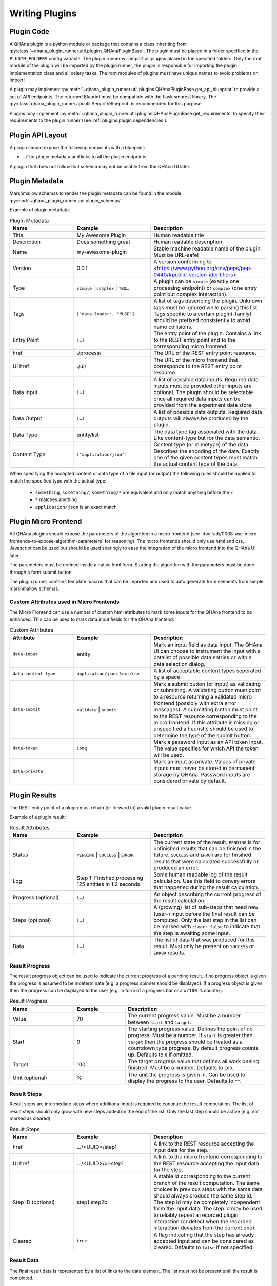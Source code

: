 Writing Plugins
===============


Plugin Code
-----------

A QHAna plugin is a python module or package that contains a class inheriting from :py:class:`~qhana_plugin_runner.util.plugins.QHAnaPluginBase`.
The plugin must be placed in a folder specified in the ``PLUGIN_FOLDERS`` config variable.
The plugin runner will import all plugins placed in the specified folders.
Only the root module of the plugin will be imported by the plugin runner, the plugin is responsible for importing the plugin implementation class and all celery tasks.
The root modules of plugins must have unique names to avoid problems on import!

A plugin may implement :py:meth:`~qhana_plugin_runner.util.plugins.QHAnaPluginBase.get_api_blueprint` to provide a set of API endpoints.
The returned Bluprint must be compatible with the flask smorest library.
The :py:class:`qhana_plugin_runner.api.util.SecurityBlueprint` is recommended for this purpose.

Plugins may implement :py:meth:`~qhana_plugin_runner.util.plugins.QHAnaPluginBase.get_requirements` to specify their requirements to the plugin runner (see :ref:`plugins:plugin dependencies`).



Plugin API Layout
-----------------

A plugin should expose the following endpoints with a blueprint:

* ``./`` for plugin metadata and links to all the plugin endpoints

A plugin that does not follow that schema may not be usable from the QHAna UI later.


Plugin Metadata
---------------

Marshmallow schemas to render the plugin metadata can be found in the module :py:mod:`~qhana_plugin_runner.api.plugin_schemas`.

Example of plugin metadata:

.. code-block:: json
    :linenos:

    {
        "title": "Plugin Name (display title)",
        "description": "Human readable description",
        "name": "plugin-name",
        "version": "0.0.1",
        "type": "data-processor",
        "tags": [
            "example-tag",
            "preprocessing",
            "quantum-algorithm"
        ],
        "entryPoint": {
            "href": "./process/",
            "uiHref": "./ui/",
            "dataInput": [
                {"dataType": "some-data-type", "contentType": ["application/json", "text/csv"], "required": true},
                {"dataType": "some-other-type", "contentType": ["*"]},
                {"dataType": "third-type", "contentType": ["text/*"]}
            ],
            "dataOutput": [
                {"dataType": "output-type", "contentType": ["application/json"], "required": true}
            ]
        }
    }


.. list-table:: Plugin Metadata
    :header-rows: 1
    :widths: 25 30 45

    * - Name
      - Example
      - Description
    * - Title
      - My Awesome Plugin
      - Human readable title
    * - Description
      - Does something great
      - Human readable description
    * - Name
      - my-awesome-plugin
      - Stable machine readable name of the plugin. Must be URL-safe!
    * - Version
      - 0.0.1
      - A version conforming to <https://www.python.org/dev/peps/pep-0440/#public-version-identifiers>
    * - Type
      - ``simple`` | ``complex`` | ``TBD…``
      - A plugin can be ``simple`` (exactly one processing endpoint) or ``complex`` (one entry point but complex interaction).
    * - Tags
      - ``["data-loader", "MUSE"]``
      - A list of tags describing the plugin. Unknown tags must be ignored while parsing this list. 
        Tags specific to a certain plugin(-family) should be prefixed consistently to avoid name collisions.
    * - Entry Point
      - ``{…}``
      - The entry point of the plugin. Contains a link to the REST entry point and to the corresponding micro frontend.
    * - href
      - ./process/
      - The URL of the REST entry point resource.
    * - UI href
      - ./ui/
      - The URL of the micro frontend that corresponds to the REST entry point resource.
    * - Data Input
      - ``[…]``
      - A list of possible data inputs. Required data inputs must be provided other inputs are optional.
        The plugin should be selectable once all required data inputs can be provided from the experiment data store.
    * - Data Output
      - ``[…]``
      - A list of possible data outputs. Required data outputs will always be produced by the plugin.
    * - Data Type
      - entity/list
      - The data type tag associated with the data. Like content-type but for the data semantic.
    * - Content Type
      - ``["application/json"]``
      - Content type (or mimetype) of the data. Describes the encoding of the data.
        Exactly one of the given content types must match the actual content type of the data.

When specifying the accepted content or data type of a file input (or output) the following rules should be applied to match the specified type with the actual type:

  * ``something``, ``something/``, ``something/*`` are equivalent and only match anything before the ``/``
  * ``*`` matches anything
  * ``application/json`` is an exact match


Plugin Micro Frontend
---------------------

All QHAna plugins should expose the parameters of the algorithm in a micro frontend (see :doc:`adr/0008-use-micro-frontends-to-expose-algorithm-parameters` for reasoning). 
The micro frontends should only use html and css.
Javascript can be used but should be used sparingly to ease the integration of the micro frontend into the QHAna UI later.

The parameters must be defined inside a native html form.
Starting the algorithm with the parameters must be done through a form submit button.

The plugin runner contains template macros that can be imported and used to auto generate form elements from simple marshmallow schemas.

.. code-block:: html+jinja
    :linenos:

    {% import 'forms.html' as forms %}

    <!-- process is the url of the processing resource, values the current form data or query data and errors are validation errors from marshmallow -->
    {% call forms.render_form(method='post') %}
        <!-- schema is the marshmallow schema and values is a dict containing prefilled (and serialized) values -->
        {{ forms.render_fields(schema, values=values, errors=errors) }}
        <div class="qhana-form-buttons">
        {{ forms.submit("validate")}}  <!-- validate form by sending it to the ui endpoint (should keep form inputs intact!) -->
        {{ forms.submit("submit", action=process)}}  <!-- submit data to processing resource -->
        </div>
    {% endcall %}


Custom Attributes used in Micro Frontends
"""""""""""""""""""""""""""""""""""""""""

The Micro Frontend can use a number of custom html attributes to mark some inputs for the QHAna frontend to be enhanced.
This can be used to mark data input fields for the QHAna frontend.

.. list-table:: Custom Attributes
    :header-rows: 1
    :widths: 25 30 45

    * - Attribute
      - Example
      - Description
    * - ``data-input``
      - entity
      - Mark an input field as data input. The QHAna UI can choose to instrument the input with a datalist of possible data entries or with a data selection dialog.
    * - ``data-content-type``
      - ``application/json text/csv``
      - A list of acceptable content types seperated by a space.
    * - ``data-submit``
      - ``validate`` | ``submit``
      - Mark a submit button (or input) as validating or submitting.
        A validating button must point to a resource returning a validated micro frontend (possibly with extra error messages).
        A submitting button must point to the REST resource corresponding to the micro frontend.
        If this attribute is missing or unspecified a heuristic should be used to determine the type of the submit button.
    * - ``data-token``
      - ``ibmq``
      - Mark a password input as an API token input. The value specifies for which API the token will be used.
    * - ``data-private``
      - 
      - Mark an input as private. Values of private inputs must never be stored in permanent storage by QHAna. Password inputs are considered private by default.


Plugin Results
--------------

The REST entry point of a plugin must return (or forward to) a valid plugin result value.

Example of a plugin result:

.. code-block:: json
    :linenos:

    {
        "status": "PENDING",
        "log": "…",
        "progress": {
            "value": 100,
            "start": 0,
            "target": 100,
            "unit": "%"
        },
        "steps": [
            {
                "href": ".../<UUID>/step1-process",
                "uiHref": ".../<UUID>/step1-ui",
                "stepId": "step1",
                "cleared": true
            },
            {
                "href": ".../<UUID>/step2b-process",
                "uiHref": ".../<UUID>/step2b-ui",
                "stepId": "step1.step2b",
                "cleared": true
            }
        ],
        "data": [
            {
                "href": ".../<UUID>/data/1",
                "dataType": "entity/list",
                "contentType": "application/json",
                "name": "EntityList"
            }
        ]
    }


.. list-table:: Result Attributes
    :header-rows: 1
    :widths: 25 30 45

    * - Name
      - Example
      - Description
    * - Status
      - ``PENDING`` | ``SUCCESS`` | ``ERROR``
      - The current state of the result. ``PENDING`` is for unfinished results that can be finished in the future.
        ``SUCCESS`` and ``ERROR`` are for finsihed results that were calculated successfully or produced an error.
    * - Log
      - Step 1: Finished processing 125 entities in 1.2 seconds.
      - Some human readable log of the result calculation. Use this field to convey errors that happened during the result calculation.
    * - Progress (optional)
      - ``{…}``
      - An object describing the current progress of the result calculation.
    * - Steps (optional)
      - ``[…]``
      - A (growing) list of sub-steps that need new (user-) input before the final result can be computed.
        Only the last step in the list can be marked with ``clear: false`` to indicate that the step is awaiting some input.
    * - Data
      - ``[…]``
      - The list of data that was produced for this result. Must only be present on ``SUCCESS`` or ``ERROR`` results.

Result Progress
"""""""""""""""

The result progress object can be used to indicate the current progress of a pending result.
If no progress object is given the progress is assumed to be indeterminate (e.g. a progress spinner should be displayed).
If a progress object is given then the progress can be displayed to the user (e.g. in form of a progress bar or a ``x/100 %`` counter).

.. list-table:: Result Progress
    :header-rows: 1
    :widths: 25 20 55

    * - Name
      - Example
      - Description
    * - Value
      - 70
      - The current progress value. Must be a number between ``start`` and ``target``.
    * - Start
      - 0
      - The starting progress value. Defines the point of no progress. Must be a number.
        If ``start`` is greater than ``target`` then the progress should be treated as a countdown type progress.
        By default progress counts up. Defaults to ``0`` if omitted.
    * - Target
      - 100
      - The target progress value that defines all work beeing finished. Must be a number. Defaults to ``100``.
    * - Unit (optional)
      - %
      - The unit the progress is given in. Can be used to display the progress to the user. Defaults to ``""``.

Result Steps
""""""""""""

Result steps are intermediate steps where additional input is required to continue the result computation.
The list of result steps should only grow with new steps added on the end of the list.
Only the last step should be active (e.g. not marked as cleared).

.. list-table:: Result Steps
    :header-rows: 1
    :widths: 25 30 45

    * - Name
      - Example
      - Description
    * - href
      - .../<UUID>/step1
      - A link to the REST resource accepting the input data for the step.
    * - UI href
      - .../<UUID>/ui-step1
      - A link to the micro frontend corresponding to the REST resource accepting the input data for the step.
    * - Step ID (optional)
      - step1.step2b
      - A stable id corresponding to the current branch of the result computation. 
        The same choices in previous steps with the same data should always produce the same step id.
        The step id may be completely independent from the input data.
        The step id may be used to reliably repeat a recorded plugin interaction (or detect when the recorded interaction deviates from the current one).
    * - Cleared
      - ``true``
      - A flag indicating that the step has already accepted input and can be considered as cleared. Defaults to ``false`` if not specified.

Result Data
"""""""""""

The final result data is represented by a list of links to the data element.
The list must not be present until the result is completed.

.. list-table:: Result Data
    :header-rows: 1
    :widths: 25 30 45

    * - Name
      - Example
      - Description
    * - href
      - .../<UUID>/data/1
      - The URL where the (raw) data can be accessed.
    * - Name
      - FilteredEntityList
      - A human readable name given to the output data by the plugin. Should fit the data content.
    * - Content Type
      - application/json
      - The content type (mimetype) of the data. Describes how the data is encoded.
    * - Data Type
      - entity/list
      - The data type tag associated with the data. Describes what kind of data is encoded. Must not contain wildcards (``*``).


Plugin Dependencies
-------------------

Plugins can declare their external python dependencies by implementing the :py:meth:`~qhana_plugin_runner.util.plugins.QHAnaPluginBase.get_requirements` method.
The method must return the requirements in the same format as ``requirements.txt`` used by :program:`pip`.

.. seealso:: Requirements.txt format: https://pip.pypa.io/en/stable/cli/pip_install/#requirements-file-format

The plugin requirements of the loaded plugins can be installed using the :any:`plugin cli <cli:install>`.

.. important:: The installation will fail if **any** requirement cannot be satisfied.
    This includes the pinned requirements of the plugin runner itself!

    Plugin resolution may also take an exceptionally long time if the requirements have conflicting versions.
    Make sure that the plugin requirements are actually compatible with the plugin runner requirements.


.. note:: The requirement install mechanism is currently experimental and relies on the :program:`pip` resolver.
    This means that resolving complex requirement sets can take a very long time.
    Plugins should therfore minimize their requirements and (whenever possible) only depend on requirements installed by the plugin runner already.
    Requirements of the plugin runner should not be part of the requirements the plugin specifies itself.

.. warning:: Plugins must fail gracefully if their dependencies are not yet installed.

    If the plugin does not fail gracefully the plugin runner cannot get the plugin requirements by calling :py:meth:`~qhana_plugin_runner.util.plugins.QHAnaPluginBase.get_requirements`.
    This also means that it cannot install the requirements for that plugin!


Strategies for Plugins With External Dependecies
""""""""""""""""""""""""""""""""""""""""""""""""

Plugins with external dependencies must fail gracefully if their dependencies are not installed.
Otherwise they cannot inform the plugin runner about their dependencies.

Late Imports of Dependencies
^^^^^^^^^^^^^^^^^^^^^^^^^^^^

Instead of importing dependencies at the top of the module import your dependency locally (i.e. in the celery task instead of in the module).
This allows the plugin to load while the failing import does not get executed until the task is called.

This method is useful for one-module plugins that rely on external dependencies for specific calculations/functionality.

Catch import Errors
^^^^^^^^^^^^^^^^^^^

Surround the failing import with ``try``-``except`` and handle cases where the import failed gracefully.
A failing import can produce ``NameErrors`` when code tries to use the imported names.

This method is useful for one-module plugins that rely on external dependencies for specific calculations/functionality.

Reorganize Code
^^^^^^^^^^^^^^^

If the external dependency is tightly integrated into your plugin (e.g. through type hints) then it is best to move all code depending on the external functions into its own module or package.
This means that your plugin should be a python package!
Then one of the above techniques can be used to import that package.

Import in :py:meth:`~qhana_plugin_runner.util.plugins.QHAnaPluginBase.get_api_blueprint` method
^^^^^^^^^^^^^^^^^^^^^^^^^^^^^^^^^^^^^^^^^^^^^^^^^^^^^^^^^^^^^^^^^^^^^^^^^^^^^^^^^^^^^^^^^^^^^^^

This is a combination of all the above strategies.
The import happens late in the :py:meth:`~qhana_plugin_runner.util.plugins.QHAnaPluginBase.get_api_blueprint` method of the plugin.
To fail gracefully the import is guarded with a ``try``-``except`` statement.
The method is allowed to throw a ``NotImplementedError`` when the plugin does not provide a blueprint.

.. code-block:: python
    :emphasize-lines: 14-20

    from qhana_plugin_runner.util.plugins import QHAnaPluginBase

    ...

    class MyPlugin(QHAnaPluginBase):

        name = "my-plugin"
        version = "1.0"

        def __init__(self, app: Optional[Flask]) -> None:
            super().__init__(app)

        def get_api_blueprint(self):
            try:
                # late import, code was reorganized into submodule
                from .code_with_dependencies import MY_PLUGIN_BLP
                return MY_PLUGIN_BLP
            except ImportError:
                # fail gracefully with try-except block
                raise NotImplementedError("Plugin dependencies not installed.")



Long Running Tasks
------------------

Long running tasks can be implemented using :any:`Celery tasks <guide-tasks>`.
Task names should be unique.
This can be achieved by using the plugin name as part of the task name.

If a background task is started from a processing resource it must be registered in the database as a processing task (see ``plugins/hello_world.py``).
There are some utility tasks that can be used in the :py:mod:`~qhana_plugin_runner.tasks` module.


File Inputs
-----------

Plugins should load files from URLs (see ADR :doc:`adr/0009-always-pass-files-as-urls`).
The plugin runner provides a utility method (:py:func:`~qhana_plugin_runner.requests.open_url`) for accessing ``http(s)://``, ``file://`` and ``data:`` URLs.
If the plugin accepts large files then the URL should be opened with ``stream=True`` and the data should be read incrementally if possible.
This can reduce the memory footprint of the plugin.

Data formats for input files (especially those used by multiple plugins) should be specified in :doc:`data-formats/index`.
The plugin runner has builtin support for some formats, e.g. the ones specified in :doc:`data-formats/data-loader-formats`.

.. seealso:: The plugin utils module for marshalling entity data: :py:mod:`qhana_plugin_runner.plugin_utils.entity_marshalling`


File Outputs
------------

Plugins can use the FileStore :py:data:`~qhana_plugin_runner.storage.STORE` to persist intermediate files and result files.
The storage registry will forward methods to the configured default :py:class:`~qhana_plugin_runner.storage.FileStore`.
The plugin runner come with a file store implementation that uses the local filesystem as backend.

The final results of a task should be stored in the file store using the :py:meth:`~qhana_plugin_runner.storage.FileStore.persist_task_result` method.
If a task produces large intermediate results that have to be shared to following tasks then these results should be stored as a file using the :py:meth:`~qhana_plugin_runner.storage.FileStore.persist_task_temp_file` method.
The :py:class:`~qhana_plugin_runner.db.models.tasks.TaskFile` instance returned by that method should not be shared directly between tasks.
Instead share the :py:attr:`~qhana_plugin_runner.db.models.tasks.TaskFile.id` attribute and retrieve the task file info with :py:meth:`~qhana_plugin_runner.db.models.tasks.TaskFile.get_by_id`.

The files can be retrieved from the file store by requesting an URL for the file information.
Use :py:meth:`~qhana_plugin_runner.storage.FileStoreRegistry.get_task_file_url` for task files and :py:meth:`~qhana_plugin_runner.storage.FileStoreRegistry.get_file_url` for other files.
Tasks can use the internal URLs provided by these methods (set ``external=False``) while file downloads from outside of the plugin runner must use the external URLs.

Data formats for output files should be specified in :doc:`data-formats/index`.
The plugin runner has builtin support for some formats, e.g. the ones specified in :doc:`data-formats/data-loader-formats`.
When writing a new plugin that outputs data first consider using an already specified output format before creating your own.
This will increase the chance that other plugins can work with that data seamlessly.

.. seealso:: The plugin utils module for marshalling entity data: :py:mod:`qhana_plugin_runner.plugin_utils.entity_marshalling`
